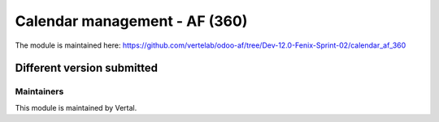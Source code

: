 ===============================
Calendar management - AF (360)
===============================

The module is maintained here: https://github.com/vertelab/odoo-af/tree/Dev-12.0-Fenix-Sprint-02/calendar_af_360

Different version submitted
===========================



Maintainers
~~~~~~~~~~~

This module is maintained by Vertal.